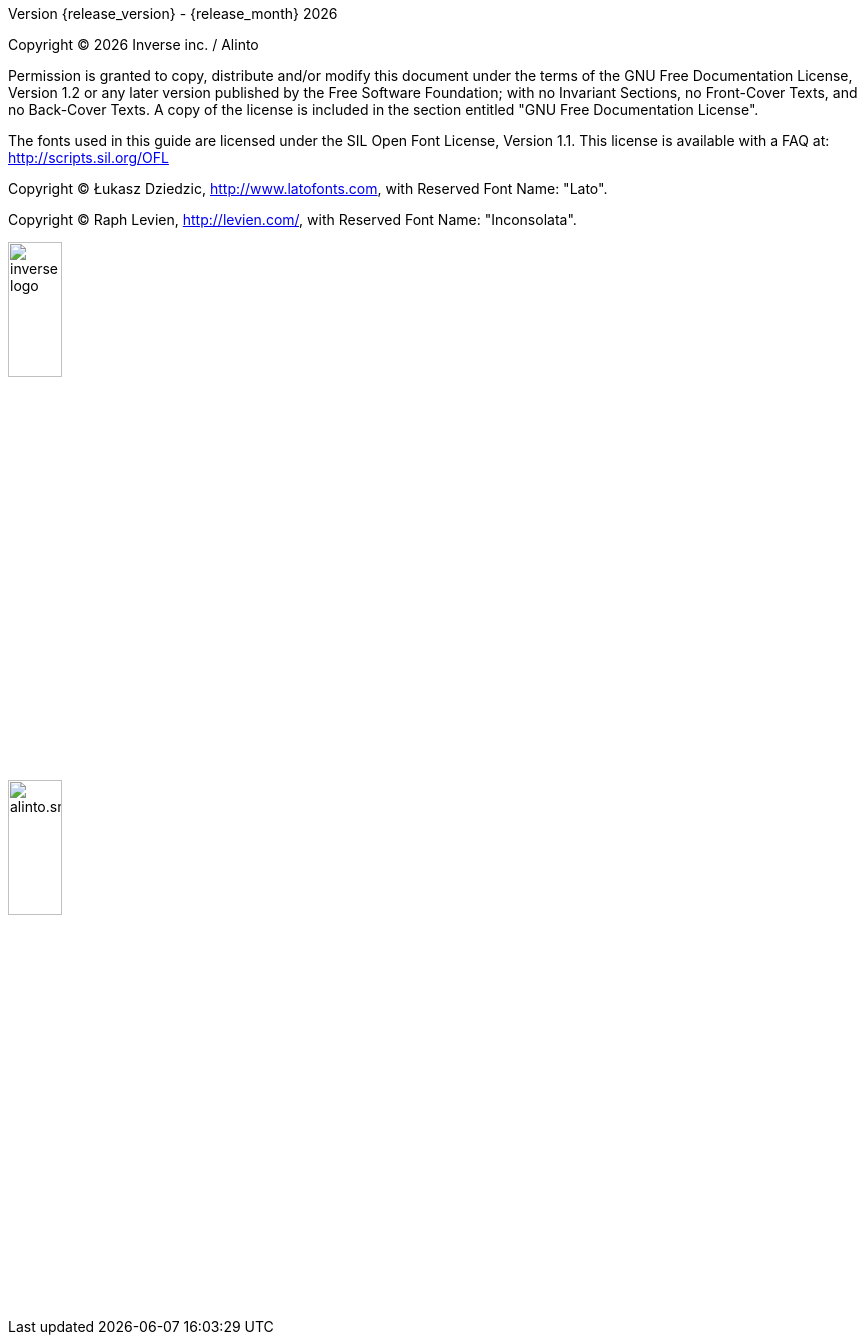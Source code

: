 Version {release_version} - {release_month} {docyear}

Copyright © {docyear} Inverse inc. / Alinto

Permission is granted to copy, distribute and/or modify this document under the terms of the GNU Free Documentation License, Version 1.2 or any later version published by the Free Software Foundation; with no Invariant Sections, no Front-Cover Texts, and no Back-Cover Texts. A copy of the license is included in the section entitled "GNU Free Documentation License".

The fonts used in this guide are licensed under the SIL Open Font License, Version 1.1. This license is available with a FAQ at: http://scripts.sil.org/OFL

Copyright © Łukasz Dziedzic, http://www.latofonts.com, with Reserved Font Name: "Lato".

Copyright © Raph Levien, http://levien.com/, with Reserved Font Name: "Inconsolata".

image::images/inverse-logo.jpeg[width="25%",pdfwidth="50%",align="right"]
image::images/alinto.small.png[width="25%",pdfwidth="50%",align="right"]
